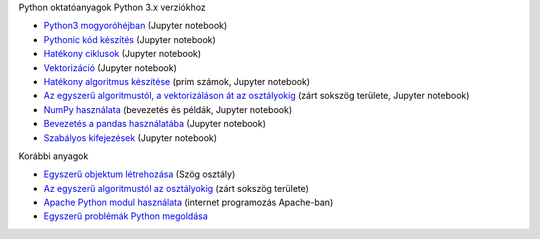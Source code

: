 Python oktatóanyagok Python 3.x verziókhoz

- `Python3 mogyoróhéjban <python_in_a_nutshell_hu.ipynb>`_   (Jupyter notebook)
- `Pythonic kód készítés <simple.ipynb>`_  (Jupyter notebook)
- `Hatékony ciklusok <loops.ipynb>`_  (Jupyter notebook)
- `Vektorizáció <vectorization_hu.ipynb>`_ (Jupyter notebook)
- `Hatékony algoritmus készítése <effective_algoritm.ipynb>`_ (prim számok, Jupyter notebook)
- `Az egyszerű algoritmustól, a vektorizáláson át az osztályokig <area.ipynb>`_ (zárt sokszög területe, Jupyter notebook)
- `NumPy használata <numpy.ipynb>`_ (bevezetés és példák, Jupyter notebook)
- `Bevezetés a pandas használatába <pandas_tutor_hu.ipynb>`__ (Jupyter notebook)
- `Szabályos kifejezések <regexp_in_python.ipynb>`_ (Jupyter notebook)

Korábbi anyagok

- `Egyszerű objektum létrehozása <angle_algorithms.rst>`_ (Szög osztály)
- `Az egyszerű algoritmustól az osztályokig <area.rst>`_ (zárt sokszög területe)
- `Apache Python modul használata <apache_python.rst>`_ (internet programozás Apache-ban)
- `Egyszerű problémák Python megoldása <simple.rst>`_
